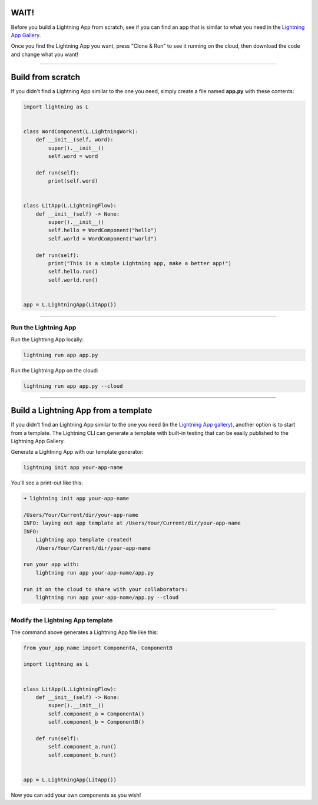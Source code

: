 
**************
WAIT!
**************
Before you build a Lightning App from scratch, see if you can find an app that is similar to what you need
in the `Lightning App Gallery <https://lightning.ai/apps>`_.

Once you find the Lightning App you want, press "Clone & Run" to see it running on the cloud, then download the code
and change what you want!

----

******************
Build from scratch
******************
If you didn't find a Lightning App similar to the one you need, simply create a file named **app.py** with these contents:

.. code:: python

    import lightning as L


    class WordComponent(L.LightningWork):
        def __init__(self, word):
            super().__init__()
            self.word = word

        def run(self):
            print(self.word)


    class LitApp(L.LightningFlow):
        def __init__(self) -> None:
            super().__init__()
            self.hello = WordComponent("hello")
            self.world = WordComponent("world")

        def run(self):
            print("This is a simple Lightning app, make a better app!")
            self.hello.run()
            self.world.run()


    app = L.LightningApp(LitApp())

----

Run the Lightning App
^^^^^^^^^^^^^^^^^^^^^
Run the Lightning App locally:

.. code:: bash

    lightning run app app.py

Run the Lightning App on the cloud:

.. code:: bash

    lightning run app app.py --cloud

----

*************************************
Build a Lightning App from a template
*************************************
If you didn't find an Lightning App similar to the one you need (in the `Lightning App gallery <https://lightning.ai/apps>`_), another option is to start from a template.
The Lightning CLI can generate a template with built-in testing that can be easily published to the
Lightning App Gallery.

Generate a Lightning App with our template generator:

.. code:: bash

    lightning init app your-app-name

You'll see a print-out like this:

.. code:: bash

    ➜ lightning init app your-app-name

    /Users/Your/Current/dir/your-app-name
    INFO: laying out app template at /Users/Your/Current/dir/your-app-name
    INFO:
        Lightning app template created!
        /Users/Your/Current/dir/your-app-name

    run your app with:
        lightning run app your-app-name/app.py

    run it on the cloud to share with your collaborators:
        lightning run app your-app-name/app.py --cloud

----

Modify the Lightning App template
^^^^^^^^^^^^^^^^^^^^^^^^^^^^^^^^^
The command above generates a Lightning App file like this:

.. code:: python

    from your_app_name import ComponentA, ComponentB

    import lightning as L


    class LitApp(L.LightningFlow):
        def __init__(self) -> None:
            super().__init__()
            self.component_a = ComponentA()
            self.component_b = ComponentB()

        def run(self):
            self.component_a.run()
            self.component_b.run()


    app = L.LightningApp(LitApp())

Now you can add your own components as you wish!
